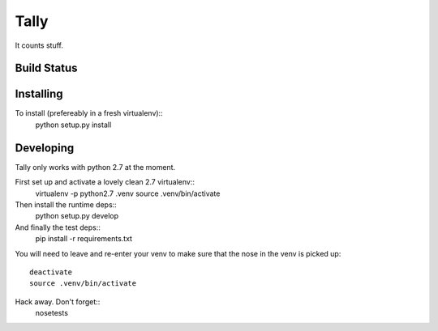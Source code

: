 Tally
=====

It counts stuff.

Build Status
------------
.. image:: https://travis-ci.org/thom-leggett/tally.png?branch=master

Installing
----------

To install (prefereably in a fresh virtualenv)::
  python setup.py install

Developing
----------

Tally only works with python 2.7 at the moment.

First set up and activate a lovely clean 2.7 virtualenv::
  virtualenv -p python2.7 .venv
  source .venv/bin/activate

Then install the runtime deps::
  python setup.py develop

And finally the test deps::
  pip install -r requirements.txt

You will need to leave and re-enter your venv to make sure that the
nose in the venv is picked up::
  deactivate
  source .venv/bin/activate

Hack away. Don't forget::
  nosetests
